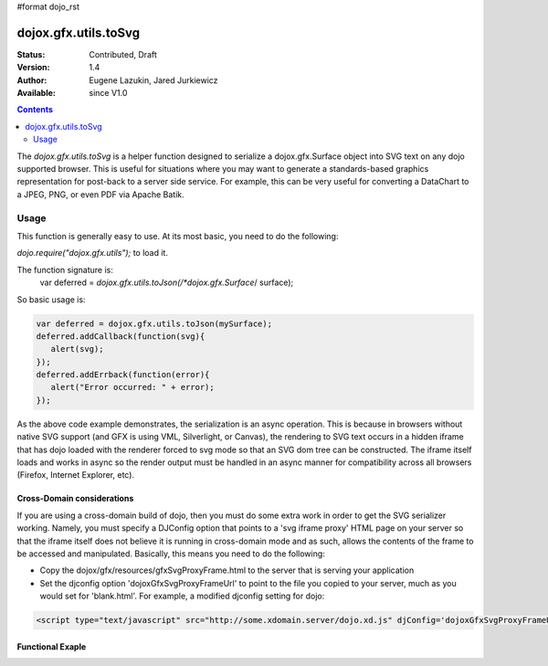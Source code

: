#format dojo_rst

dojox.gfx.utils.toSvg
=====================

:Status: Contributed, Draft
:Version: 1.4
:Author: Eugene Lazukin, Jared Jurkiewicz
:Available: since V1.0

.. contents::
  :depth: 2

The *dojox.gfx.utils.toSvg* is a helper function designed to serialize a dojox.gfx.Surface object into SVG text on any dojo supported browser.  This is useful for situations where you may want to generate a standards-based graphics representation for post-back to a server side service.  For example, this can be very useful for converting a DataChart to a JPEG, PNG, or even PDF via Apache Batik.   

=====
Usage
=====

This function is generally easy to use.  At its most basic, you need to do the following:

*dojo.require("dojox.gfx.utils");* to load it.  

The function signature is:
   var deferred = *dojox.gfx.utils.toJson(/*dojox.gfx.Surface*/ surface);

So basic usage is:

.. code-block :: javascript

  var deferred = dojox.gfx.utils.toJson(mySurface);
  deferred.addCallback(function(svg){
     alert(svg);
  });
  deferred.addErrback(function(error){
     alert("Error occurred: " + error);
  });

As the above code example demonstrates, the serialization is an async operation.  This is because in browsers without native SVG support (and GFX is using VML, Silverlight, or Canvas), the rendering to SVG text occurs in a hidden iframe that has dojo loaded with the renderer forced to svg mode so that an SVG dom tree can be constructed.  The iframe itself loads and works in async so the render output must be handled in an async manner for compatibility across all browsers (Firefox, Internet Explorer, etc).

Cross-Domain considerations
---------------------------
If you are using a cross-domain build of dojo, then you must do some extra work in order to get the SVG serializer working.  Namely, you must specify a DJConfig option that points to a 'svg iframe proxy' HTML page on your server so that the iframe itself does not believe it is running in cross-domain mode and as such, allows the contents of the frame to be accessed and manipulated.  Basically, this means you need to do the following:

* Copy the dojox/gfx/resources/gfxSvgProxyFrame.html to the server that is serving your application
* Set the djconfig option 'dojoxGfxSvgProxyFrameUrl' to point to the file you copied to your server, much as you would set for 'blank.html'.  For example, a modified djconfig setting for dojo:

.. code-block :: javascript

  <script type="text/javascript" src="http://some.xdomain.server/dojo.xd.js" djConfig='dojoxGfxSvgProxyFrameUrl: "mylocaldir/gfxSvgProxyFrame.html", parseOnLoad: true'>
  
Functional Exaple 
-----------------

.. cv-compound ::
  
  .. cv :: javascript

    <script>
      dojo.require("dojox.gfx");
      dojo.require("dojox.gfx.utils");
      dojo.require("dijit.form.Button");
   
      function init(){
 
         //Create our surface.
         var node = dojo.byId("gfxObject");
         var drawing = dojox.gfx.createSurface(node, 200, 200);
         drawing.createRect({ 
           width:  100,
           height: 100,
           x: 50,
           y: 50
         }).setFill("blue").setStroke("black");

         dojo.connect(dijit.byId("button"), "onClick", function() {
            var def = dojox.gfx.utils.toSvg(drawing);
            def.addCallback(function(svg){
              dojo.byId("svg").innerHTML = svg;  
            });
            def.addErrback(function(err){
              alert(err);
            });
         });
      }
      //Set the init function to run when dojo loading and page parsing has completed.
      dojo.addOnLoad(init);
    </script>

  .. cv :: html 

    <div id="gfxObject"></div>
    <div dojoType="dijit.form.Button" id="button">Click me to serialize the GFX object to SVG!</div>
    <br>
    <br>  
    <b>SVGSerialization</b>
    <pre id="svg">
    </pre>
